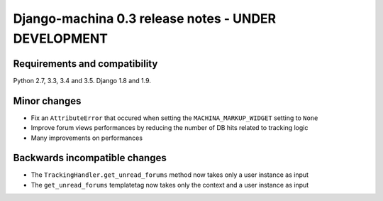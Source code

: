 ####################################################
Django-machina 0.3 release notes - UNDER DEVELOPMENT
####################################################

Requirements and compatibility
------------------------------

Python 2.7, 3.3, 3.4 and 3.5. Django 1.8 and 1.9.

Minor changes
-------------

* Fix an ``AttributeError`` that occured when setting the ``MACHINA_MARKUP_WIDGET`` setting to ``None``
* Improve forum views performances by reducing the number of DB hits related to tracking logic
* Many improvements on performances

Backwards incompatible changes
------------------------------

* The ``TrackingHandler.get_unread_forums`` method now takes only a user instance as input
* The ``get_unread_forums`` templatetag now takes only the context and a user instance as input
